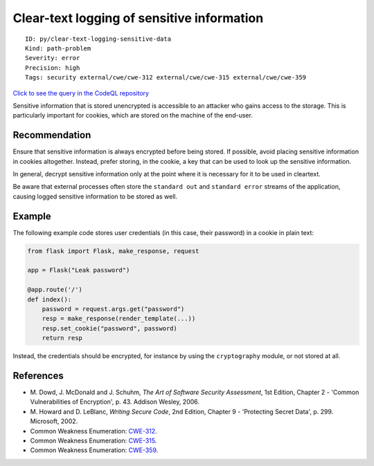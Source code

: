 Clear-text logging of sensitive information
===========================================

::

    ID: py/clear-text-logging-sensitive-data
    Kind: path-problem
    Severity: error
    Precision: high
    Tags: security external/cwe/cwe-312 external/cwe/cwe-315 external/cwe/cwe-359

`Click to see the query in the CodeQL
repository <https://github.com/github/codeql/tree/main/python/ql/src/Security/CWE-312/CleartextLogging.ql>`__

Sensitive information that is stored unencrypted is accessible to an
attacker who gains access to the storage. This is particularly important
for cookies, which are stored on the machine of the end-user.

Recommendation
--------------

Ensure that sensitive information is always encrypted before being
stored. If possible, avoid placing sensitive information in cookies
altogether. Instead, prefer storing, in the cookie, a key that can be
used to look up the sensitive information.

In general, decrypt sensitive information only at the point where it is
necessary for it to be used in cleartext.

Be aware that external processes often store the ``standard out`` and
``standard error`` streams of the application, causing logged sensitive
information to be stored as well.

Example
-------

The following example code stores user credentials (in this case, their
password) in a cookie in plain text:

.. code:: python

    from flask import Flask, make_response, request

    app = Flask("Leak password")

    @app.route('/')
    def index():
        password = request.args.get("password")
        resp = make_response(render_template(...))
        resp.set_cookie("password", password)
        return resp

Instead, the credentials should be encrypted, for instance by using the
``cryptography`` module, or not stored at all.

References
----------

-  M. Dowd, J. McDonald and J. Schuhm, *The Art of Software Security
   Assessment*, 1st Edition, Chapter 2 - 'Common Vulnerabilities of
   Encryption', p. 43. Addison Wesley, 2006.
-  M. Howard and D. LeBlanc, *Writing Secure Code*, 2nd Edition, Chapter
   9 - 'Protecting Secret Data', p. 299. Microsoft, 2002.
-  Common Weakness Enumeration:
   `CWE-312 <https://cwe.mitre.org/data/definitions/312.html>`__.
-  Common Weakness Enumeration:
   `CWE-315 <https://cwe.mitre.org/data/definitions/315.html>`__.
-  Common Weakness Enumeration:
   `CWE-359 <https://cwe.mitre.org/data/definitions/359.html>`__.
